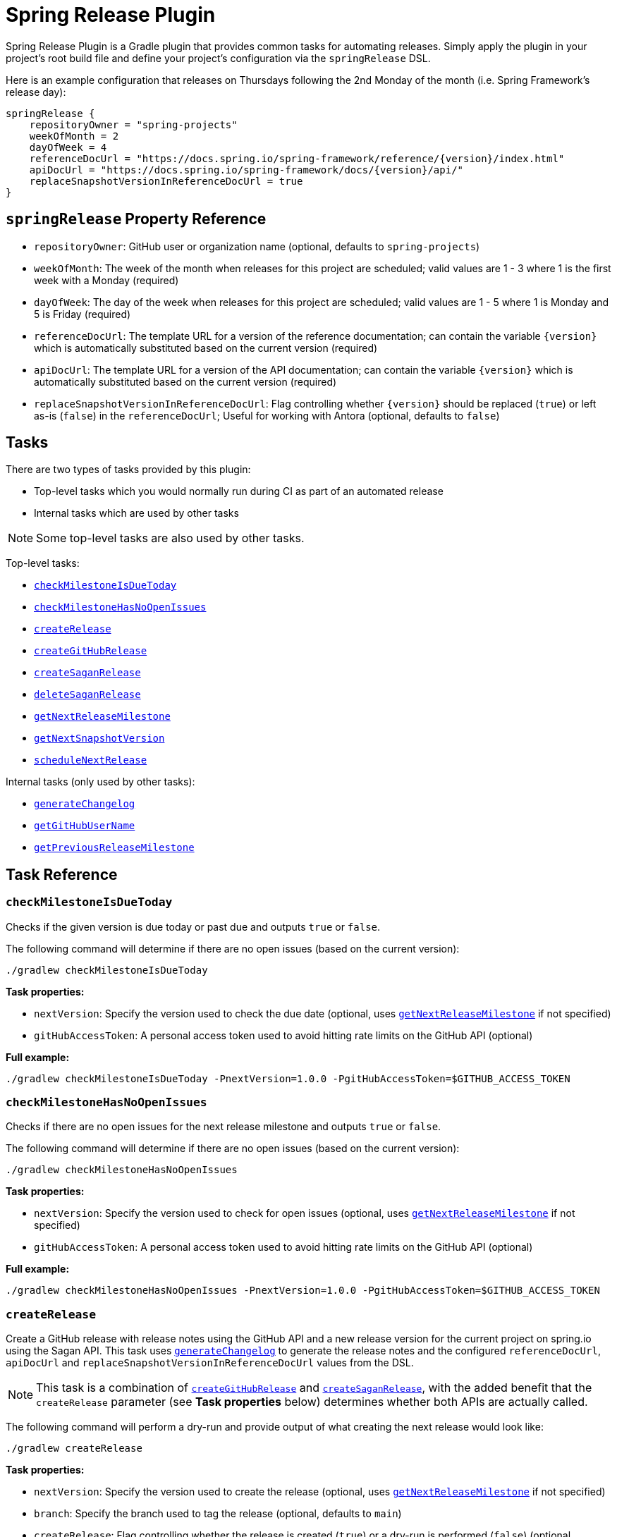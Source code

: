 = Spring Release Plugin

Spring Release Plugin is a Gradle plugin that provides common tasks for automating releases.
Simply apply the plugin in your project's root build file and define your project's configuration via the `springRelease` DSL.

Here is an example configuration that releases on Thursdays following the 2nd Monday of the month (i.e. Spring Framework's release day):

[source,gradle]
----
springRelease {
    repositoryOwner = "spring-projects"
    weekOfMonth = 2
    dayOfWeek = 4
    referenceDocUrl = "https://docs.spring.io/spring-framework/reference/{version}/index.html"
    apiDocUrl = "https://docs.spring.io/spring-framework/docs/{version}/api/"
    replaceSnapshotVersionInReferenceDocUrl = true
}
----

== `springRelease` Property Reference

* `repositoryOwner`: GitHub user or organization name (optional, defaults to `spring-projects`)
* `weekOfMonth`: The week of the month when releases for this project are scheduled; valid values are 1 - 3 where 1 is the first week with a Monday (required)
* `dayOfWeek`: The day of the week when releases for this project are scheduled; valid values are 1 - 5 where 1 is Monday and 5 is Friday (required)
* `referenceDocUrl`: The template URL for a version of the reference documentation; can contain the variable `{version}` which is automatically substituted based on the current version (required)
* `apiDocUrl`: The template URL for a version of the API documentation; can contain the variable `{version}` which is automatically substituted based on the current version (required)
* `replaceSnapshotVersionInReferenceDocUrl`: Flag controlling whether `{version}` should be replaced (`true`) or left as-is (`false`) in the `referenceDocUrl`; Useful for working with Antora (optional, defaults to `false`)

== Tasks

There are two types of tasks provided by this plugin:

* Top-level tasks which you would normally run during CI as part of an automated release
* Internal tasks which are used by other tasks

NOTE: Some top-level tasks are also used by other tasks.

Top-level tasks:

* <<checkMilestoneIsDueToday>>
* <<checkMilestoneHasNoOpenIssues>>
* <<createRelease>>
* <<createGitHubRelease>>
* <<createSaganRelease>>
* <<deleteSaganRelease>>
* <<getNextReleaseMilestone>>
* <<getNextSnapshotVersion>>
* <<scheduleNextRelease>>

Internal tasks (only used by other tasks):

* <<generateChangelog>>
* <<getGitHubUserName>>
* <<getPreviousReleaseMilestone>>

== Task Reference

[[checkMilestoneIsDueToday]]
=== `checkMilestoneIsDueToday`

Checks if the given version is due today or past due and outputs `true` or `false`.

The following command will determine if there are no open issues (based on the current version):

[source,bash]
----
./gradlew checkMilestoneIsDueToday
----

*Task properties:*

* `nextVersion`: Specify the version used to check the due date (optional, uses <<getNextReleaseMilestone>> if not specified)
* `gitHubAccessToken`: A personal access token used to avoid hitting rate limits on the GitHub API (optional)

*Full example:*

[source,bash]
----
./gradlew checkMilestoneIsDueToday -PnextVersion=1.0.0 -PgitHubAccessToken=$GITHUB_ACCESS_TOKEN
----

[[checkMilestoneHasNoOpenIssues]]
=== `checkMilestoneHasNoOpenIssues`

Checks if there are no open issues for the next release milestone and outputs `true` or `false`.

The following command will determine if there are no open issues (based on the current version):

[source,bash]
----
./gradlew checkMilestoneHasNoOpenIssues
----

*Task properties:*

* `nextVersion`: Specify the version used to check for open issues (optional, uses <<getNextReleaseMilestone>> if not specified)
* `gitHubAccessToken`: A personal access token used to avoid hitting rate limits on the GitHub API (optional)

*Full example:*

[source,bash]
----
./gradlew checkMilestoneHasNoOpenIssues -PnextVersion=1.0.0 -PgitHubAccessToken=$GITHUB_ACCESS_TOKEN
----

[[createRelease]]
=== `createRelease`

Create a GitHub release with release notes using the GitHub API and a new release version for the current project on spring.io using the Sagan API.
This task uses <<generateChangelog>> to generate the release notes and the configured `referenceDocUrl`, `apiDocUrl` and `replaceSnapshotVersionInReferenceDocUrl` values from the DSL.

NOTE: This task is a combination of <<createGitHubRelease>> and <<createSaganRelease>>, with the added benefit that the `createRelease` parameter (see *Task properties* below) determines whether both APIs are actually called.

The following command will perform a dry-run and provide output of what creating the next release would look like:

[source,bash]
----
./gradlew createRelease
----

*Task properties:*

* `nextVersion`: Specify the version used to create the release (optional, uses <<getNextReleaseMilestone>> if not specified)
* `branch`: Specify the branch used to tag the release (optional, defaults to `main`)
* `createRelease`: Flag controlling whether the release is created (`true`) or a dry-run is performed (`false`) (optional, defaults to `false`)
* `gitHubAccessToken`: A personal access token used to avoid hitting rate limits on the GitHub API and/or create the release (optional, required if `createRelease` is `true`)

*Full example:*

[source,bash]
----
./gradlew createRelease -PnextVersion=1.0.0 -Pbranch=1.0.x -PcreateRelease=true -PgitHubAccessToken=$GITHUB_ACCESS_TOKEN
----

[[createGitHubRelease]]
=== `createGitHubRelease`

Create a GitHub release with release notes using the GitHub API.
This task uses <<generateChangelog>> to generate the release notes.

The following command will perform a dry-run and provide output of what creating the next release would look like:

[source,bash]
----
./gradlew createGitHubRelease
----

*Task properties:*

* `nextVersion`: Specify the version used to create the release (optional, uses <<getNextReleaseMilestone>> if not specified)
* `branch`: Specify the branch used to tag the release (optional, defaults to `main`)
* `createRelease`: Flag controlling whether the release is created (`true`) or a dry-run is performed (`false`) (optional, defaults to `false`)
* `gitHubAccessToken`: A personal access token used to avoid hitting rate limits on the GitHub API and/or create the release (optional, required if `createRelease` is `true`)

*Full example:*

[source,bash]
----
./gradlew createGitHubRelease -PnextVersion=1.0.0 -Pbranch=1.0.x -PcreateRelease=true -PgitHubAccessToken=$GITHUB_ACCESS_TOKEN
----

[[createSaganRelease]]
=== `createSaganRelease`

Create a new release version for the current project on spring.io using the Sagan API.
This task uses the configured `referenceDocUrl` and `apiDocUrl` values from the DSL.

The following command will create a new release version:

[source,bash]
----
./gradlew createSaganRelease -PgitHubAccessToken=$GITHUB_ACCESS_TOKEN
----

*Task properties:*

* `nextVersion`: Specify the version used to create the release (optional, uses <<getNextReleaseMilestone>> if not specified)
* `gitHubAccessToken`: A personal access token used to access the Sagan API (required)

*Full example:*

[source,bash]
----
./gradlew createSaganRelease -PnextVersion=1.0.0 -PgitHubAccessToken=$GITHUB_ACCESS_TOKEN
----

[[deleteSaganRelease]]
=== `deleteSaganRelease`

Delete a release version for the current project on spring.io using the Sagan API.

The following command will delete the previous release version:

[source,bash]
----
./gradlew deleteSaganRelease -PgitHubAccessToken=$GITHUB_ACCESS_TOKEN
----

*Task properties:*

* `previousVersion`: Specify the version used to delete the release (optional, uses <<getPreviousReleaseMilestone>> if not specified)
* `gitHubAccessToken`: A personal access token used to access the Sagan API (required)

*Full example:*

[source,bash]
----
./gradlew createSaganRelease -PnextVersion=1.0.0 -PgitHubAccessToken=$GITHUB_ACCESS_TOKEN
----

[[generateChangelog]]
=== `generateChangelog`

Generate the release notes (changelog) for a milestone using https://github.com/spring-io/github-changelog-generator[github-changelog-generator].

The following command will determine the next available GitHub release milestone (based on the current version), and generate a changelog which is written to `build/changelog/release-notes.md`:

[source,bash]
----
./gradlew generateChangelog
----

*Task properties:*

* `nextVersion`: Specify the version used to generate the changelog (optional, uses <<getNextReleaseMilestone>> if not specified)
* `gitHubAccessToken`: A personal access token used to avoid hitting rate limits on the GitHub API (optional)
* `gitHubUserName`: The username that owns the `gitHubAccessToken` (optional, uses <<getGitHubUserName>> to look up the username if not specified)

*Full example:*

[source,bash]
----
./gradlew generateChangelog -PnextVersion=1.0.0 -PgitHubAccessToken=$GITHUB_ACCESS_TOKEN -PgitHubUserName=spring-user
----

[[getGitHubUserName]]
=== `getGitHubUserName`

Use the `gitHubAccessToken` to look up the user using the GitHub API and output the username.

The following command will look up the GitHub username:

[source,bash]
----
./gradlew getGitHubUserName -PgitHubAccessToken=$GITHUB_ACCESS_TOKEN
----

*Task properties:*

* `gitHubAccessToken`: A personal access token used to look up the user using the GitHub API (required)

[[getNextReleaseMilestone]]
=== `getNextReleaseMilestone`

Finds or calculates the next release version based on the current version and outputs the version number.

If the current version is a `SNAPSHOT` with a patch version of `0`, the GitHub API is used to find the next milestone (sorted by due date) that matches the base version number.
If no milestone exists, the base version is used instead.
In all other cases, the base version is chosen automatically.

For example, if the current version is `1.0.0-SNAPSHOT` and milestones `1.0.0-M2`, `1.0.0-RC1` and `1.0.0` are available, then `1.0.0-M2` will be chosen based on due date.
If the current version is `1.0.1-SNAPSHOT`, then `1.0.1` (the base version) is chosen automatically without consulting the GitHub API.

NOTE: This task is used internally by several other tasks to automatically determine the next release milestone when the `nextVersion` property is not specified.

The following command determines the next available GitHub release milestone (based on the current version):

[source,bash]
----
./gradlew getNextReleaseMilestone
----

*Task properties:*

* `currentVersion`: Specify the version used to calculate the next release milestone (optional, uses `project.version` if not specified)
* `gitHubAccessToken`: A personal access token used to avoid hitting rate limits on the GitHub API (optional)

*Full example:*

[source,bash]
----
./gradlew getNextReleaseMilestone -PcurrentVersion=1.0.0 -PgitHubAccessToken=$GITHUB_ACCESS_TOKEN
----

[[getNextSnapshotVersion]]
=== `getNextSnapshotVersion`

Calculates the next snapshot version based on the current version and outputs the version number.

For example, if the current version is a milestone such as `1.0.0-M2`, then this task outputs `1.0.0-SNAPSHOT`.
If the current version is a GA version such as `1.0.0`, then this task increments the patch version and outputs `1.0.1-SNAPSHOT`.

The following command determines the next snapshot version (based on the current release version):

[source,bash]
----
./gradlew getNextSnapshotVersion
----

*Task properties:*

* `currentVersion`: Specify the version used to calculate the next snapshot version (optional, uses `project.version` if not specified)

*Full example:*

[source,bash]
----
./gradlew getNextSnapshotVersion -PcurrentVersion=1.0.0
----

[[getPreviousReleaseMilestone]]
=== `getPreviousReleaseMilestone`

Finds the previous release version based on the current version using the https://api.spring.io/restdocs/index.html[Sagan API] (now backed by Contentful) and outputs the version number.

If the current version is a `SNAPSHOT`, this task finds an existing `SNAPSHOT` version with the same major/minor version.
If the current version is a GA version, this task finds an existing GA version with the same major/minor version.
If multiple (ambiguous) options or no options exist (not found), this task outputs a message indicating the problem but does not fail.

The following command will determine the previous release milestone (based on the current version):

[source,bash]
----
./gradlew getPreviousReleaseMilestone -PgitHubAccessToken=$GITHUB_ACCESS_TOKEN
----

*Task properties:*

* `currentVersion`: Specify the version used to calculate the previous release milestone (optional, uses `project.version` if not specified)
* `gitHubAccessToken`: A personal access token used to access the GitHub and Sagan APIs (required)

*Full example:*

[source,bash]
----
./gradlew getPreviousReleaseMilestone -PcurrentVersion=1.0.0 -PgitHubAccessToken=$GITHUB_ACCESS_TOKEN
----

[[scheduleNextRelease]]
=== `scheduleNextRelease`

Schedule the next release (even months only) or release train (series of milestones starting in January or July) based on the current version.
This task works with the concept of a Spring release train to automate scheduling one or more milestones using the configured `weekOfMonth` and `dayOfWeek` values from the DSL.
All dates are calculated based on the first Monday of the month.

For example, if the current date is June 1, 2023, the current version is `1.0.0-SNAPSHOT`, `weekOfMonth` is 2 and `dayOfWeek` is 4 (i.e. Spring Framework's release day), then this task can schedule a release train for July 13, 2023 (`1.0.0-M1`), August 17, 2023 (`1.0.0-M2`), September 14, 2023 (`1.0.0-M3`), October 12, 2023 (`1.0.0-RC1`) and November 16, 2023 (`1.0.0`).

However with all other values being the same, if the current version is `1.0.1-SNAPSHOT`, this task will simply schedule a patch release on the next even month (which is the current month in this example) of June 15, 2023 (`1.0.1`).
The logic to determine whether to schedule a release train or a single patch release is based on the value of the patch version, where `x.x.0` attempts to schedule a release train, and `x.x.1` or higher schedules a patch release.

This task does nothing if the next release milestone already exists.

The following command schedules the next release milestone (or release train):

[source,bash]
----
./gradlew scheduleNextRelease -PgitHubAccessToken=$GITHUB_ACCESS_TOKEN
----

*Task properties:*

* `nextVersion`: Specify the version used to schedule the next release milestone (optional, uses <<getNextReleaseMilestone>> if not specified)
* `gitHubAccessToken`: A personal access token used to access the GitHub API (required)

*Full example:*

[source,bash]
----
./gradlew scheduleNextRelease -PnextVersion=1.0.0 -PgitHubAccessToken=$GITHUB_ACCESS_TOKEN
----
